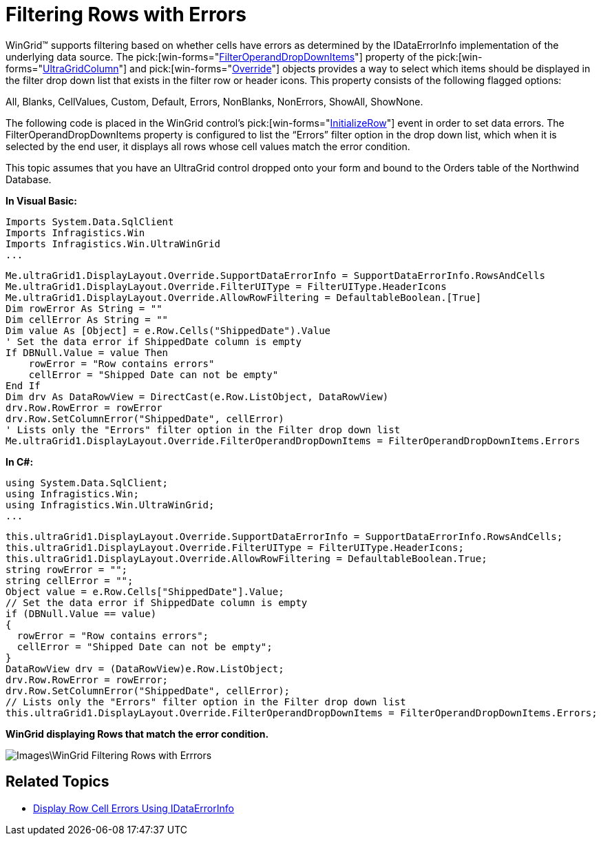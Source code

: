 ﻿////

|metadata|
{
    "name": "wingrid-filtering-rows-with-errors",
    "controlName": ["WinGrid"],
    "tags": [],
    "guid": "{B3EE3E2C-7ADF-4EDF-8466-8E3F4250C174}",  
    "buildFlags": [],
    "createdOn": "2009-06-08T14:28:49Z"
}
|metadata|
////

= Filtering Rows with Errors

WinGrid™ supports filtering based on whether cells have errors as determined by the IDataErrorInfo implementation of the underlying data source. The  pick:[win-forms="link:{ApiPlatform}win.ultrawingrid{ApiVersion}~infragistics.win.ultrawingrid.ultragridoverride~filteroperanddropdownitems.html[FilterOperandDropDownItems]"]  property of the  pick:[win-forms="link:{ApiPlatform}win.ultrawingrid{ApiVersion}~infragistics.win.ultrawingrid.ultragridcolumn.html[UltraGridColumn]"]  and  pick:[win-forms="link:{ApiPlatform}win.ultrawingrid{ApiVersion}~infragistics.win.ultrawingrid.ultragridoverride.html[Override]"]  objects provides a way to select which items should be displayed in the filter drop down list that exists in the filter row or header icons. This property consists of the following flagged options:

All, Blanks, CellValues, Custom, Default, Errors, NonBlanks, NonErrors, ShowAll, ShowNone.

The following code is placed in the WinGrid control’s  pick:[win-forms="link:{ApiPlatform}win.ultrawingrid{ApiVersion}~infragistics.win.ultrawingrid.ultragrid~initializerow_ev.html[InitializeRow]"]  event in order to set data errors. The FilterOperandDropDownItems property is configured to list the “Errors” filter option in the drop down list, which when it is selected by the end user, it displays all rows whose cell values match the error condition.

This topic assumes that you have an UltraGrid control dropped onto your form and bound to the Orders table of the Northwind Database.

*In Visual Basic:*

----
Imports System.Data.SqlClient
Imports Infragistics.Win
Imports Infragistics.Win.UltraWinGrid
...
----

----
Me.ultraGrid1.DisplayLayout.Override.SupportDataErrorInfo = SupportDataErrorInfo.RowsAndCells 
Me.ultraGrid1.DisplayLayout.Override.FilterUIType = FilterUIType.HeaderIcons 
Me.ultraGrid1.DisplayLayout.Override.AllowRowFiltering = DefaultableBoolean.[True] 
Dim rowError As String = ""
Dim cellError As String = ""
Dim value As [Object] = e.Row.Cells("ShippedDate").Value
' Set the data error if ShippedDate column is empty 
If DBNull.Value = value Then 
    rowError = "Row contains errors" 
    cellError = "Shipped Date can not be empty" 
End If 
Dim drv As DataRowView = DirectCast(e.Row.ListObject, DataRowView)
drv.Row.RowError = rowError 
drv.Row.SetColumnError("ShippedDate", cellError) 
' Lists only the "Errors" filter option in the Filter drop down list 
Me.ultraGrid1.DisplayLayout.Override.FilterOperandDropDownItems = FilterOperandDropDownItems.Errors
----

*In C#:*

----
using System.Data.SqlClient;
using Infragistics.Win;
using Infragistics.Win.UltraWinGrid;
...
----

----
this.ultraGrid1.DisplayLayout.Override.SupportDataErrorInfo = SupportDataErrorInfo.RowsAndCells;
this.ultraGrid1.DisplayLayout.Override.FilterUIType = FilterUIType.HeaderIcons;
this.ultraGrid1.DisplayLayout.Override.AllowRowFiltering = DefaultableBoolean.True;
string rowError = "";
string cellError = "";
Object value = e.Row.Cells["ShippedDate"].Value;
// Set the data error if ShippedDate column is empty
if (DBNull.Value == value)
{
  rowError = "Row contains errors";
  cellError = "Shipped Date can not be empty";
}
DataRowView drv = (DataRowView)e.Row.ListObject;
drv.Row.RowError = rowError;
drv.Row.SetColumnError("ShippedDate", cellError);
// Lists only the "Errors" filter option in the Filter drop down list
this.ultraGrid1.DisplayLayout.Override.FilterOperandDropDownItems = FilterOperandDropDownItems.Errors;
----

*WinGrid displaying Rows that match the error condition.*

image::Images\WinGrid_Filtering_Rows_with_Errrors.png[]

== Related Topics
* link:wingrid-displaying-row-cell-errors-using-idataerrorinfo.html[Display Row Cell Errors Using IDataErrorInfo]